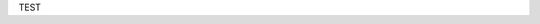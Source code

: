 TEST

.. raw:: html

    <iframe src="/cgi-bin/files?type=snapshots2&lang=en" style="border: none; width: 100%; height: 500px;"></iframe>

